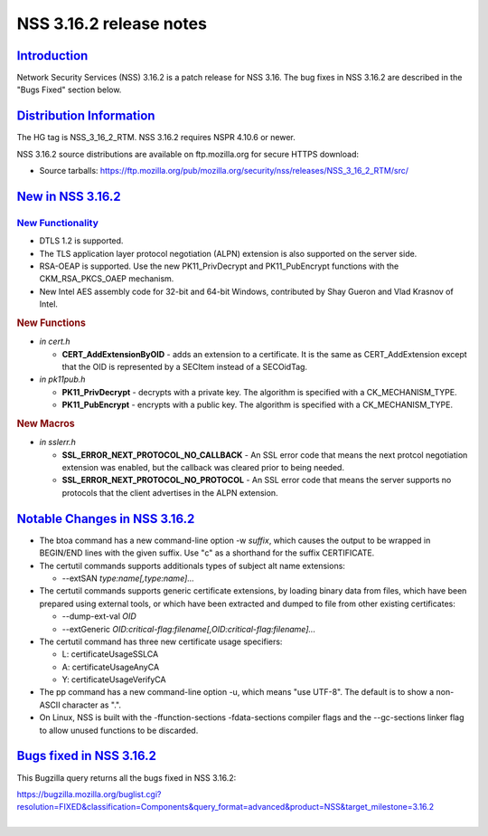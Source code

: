 .. _mozilla_projects_nss_nss_3_16_2_release_notes:

NSS 3.16.2 release notes
========================

`Introduction <#introduction>`__
--------------------------------

.. container::

   Network Security Services (NSS) 3.16.2 is a patch release for NSS 3.16. The bug fixes in NSS
   3.16.2 are described in the "Bugs Fixed" section below.

.. _distribution_information:

`Distribution Information <#distribution_information>`__
--------------------------------------------------------

.. container::

   The HG tag is NSS_3_16_2_RTM. NSS 3.16.2 requires NSPR 4.10.6 or newer.

   NSS 3.16.2 source distributions are available on ftp.mozilla.org for secure HTTPS download:

   -  Source tarballs:
      https://ftp.mozilla.org/pub/mozilla.org/security/nss/releases/NSS_3_16_2_RTM/src/

.. _new_in_nss_3.16.2:

`New in NSS 3.16.2 <#new_in_nss_3.16.2>`__
------------------------------------------

.. container::

.. _new_functionality:

`New Functionality <#new_functionality>`__
~~~~~~~~~~~~~~~~~~~~~~~~~~~~~~~~~~~~~~~~~~

.. container::

   -  DTLS 1.2 is supported.
   -  The TLS application layer protocol negotiation (ALPN) extension is also supported on the
      server side.
   -  RSA-OEAP is supported. Use the new PK11_PrivDecrypt and PK11_PubEncrypt functions with the
      CKM_RSA_PKCS_OAEP mechanism.
   -  New Intel AES assembly code for 32-bit and 64-bit Windows, contributed by Shay Gueron and Vlad
      Krasnov of Intel.

   .. rubric:: New Functions
      :name: new_functions

   -  *in cert.h*

      -  **CERT_AddExtensionByOID** - adds an extension to a certificate. It is the same as
         CERT_AddExtension except that the OID is represented by a SECItem instead of a SECOidTag.

   -  *in pk11pub.h*

      -  **PK11_PrivDecrypt** - decrypts with a private key. The algorithm is specified with a
         CK_MECHANISM_TYPE.
      -  **PK11_PubEncrypt** - encrypts with a public key. The algorithm is specified with a
         CK_MECHANISM_TYPE.

   .. rubric:: New Macros
      :name: new_macros

   -  *in sslerr.h*

      -  **SSL_ERROR_NEXT_PROTOCOL_NO_CALLBACK** - An SSL error code that means the next protcol
         negotiation extension was enabled, but the callback was cleared prior to being needed.
      -  **SSL_ERROR_NEXT_PROTOCOL_NO_PROTOCOL** - An SSL error code that means the server supports
         no protocols that the client advertises in the ALPN extension.

.. _notable_changes_in_nss_3.16.2:

`Notable Changes in NSS 3.16.2 <#notable_changes_in_nss_3.16.2>`__
------------------------------------------------------------------

.. container::

   -  The btoa command has a new command-line option -w *suffix*, which causes the output to be
      wrapped in BEGIN/END lines with the given suffix. Use "c" as a shorthand for the suffix
      CERTIFICATE.
   -  The certutil commands supports additionals types of subject alt name extensions:

      -  --extSAN *type:name[,type:name]...*

   -  The certutil commands supports generic certificate extensions, by loading binary data from
      files, which have been prepared using external tools, or which have been extracted and dumped
      to file from other existing certificates:

      -  --dump-ext-val *OID*
      -  --extGeneric *OID:critical-flag:filename[,OID:critical-flag:filename]...*

   -  The certutil command has three new certificate usage specifiers:

      -  L:  certificateUsageSSLCA
      -  A: certificateUsageAnyCA
      -  Y: certificateUsageVerifyCA

   -  The pp command has a new command-line option -u, which means "use UTF-8". The default is to
      show a non-ASCII character as ".".
   -  On Linux, NSS is built with the -ffunction-sections -fdata-sections compiler flags and the
      --gc-sections linker flag to allow unused functions to be discarded.

.. _bugs_fixed_in_nss_3.16.2:

`Bugs fixed in NSS 3.16.2 <#bugs_fixed_in_nss_3.16.2>`__
--------------------------------------------------------

.. container::

   This Bugzilla query returns all the bugs fixed in NSS 3.16.2:

   | https://bugzilla.mozilla.org/buglist.cgi?resolution=FIXED&classification=Components&query_format=advanced&product=NSS&target_milestone=3.16.2
   |  